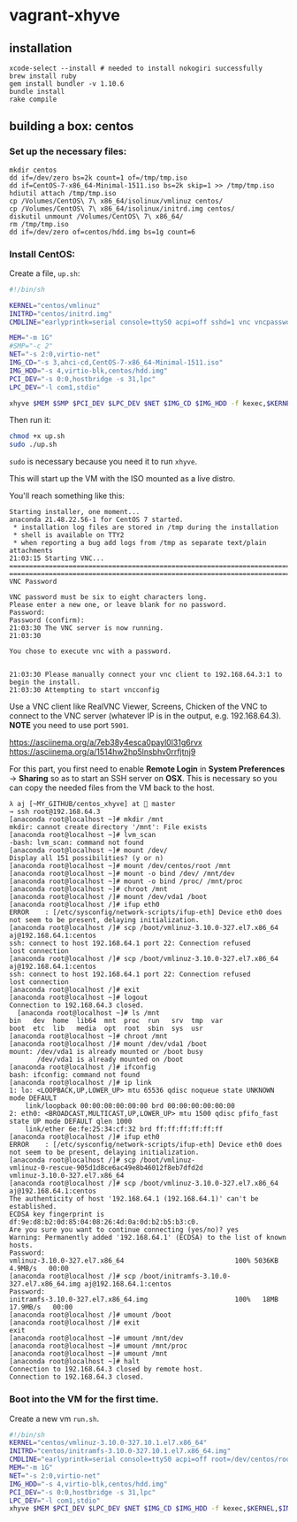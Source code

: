 * vagrant-xhyve 
** installation

#+BEGIN_SRC shell
xcode-select --install # needed to install nokogiri successfully
brew install ruby
gem install bundler -v 1.10.6
bundle install
rake compile
#+END_SRC

** building a box: centos
*** Set up the necessary files:

#+BEGIN_SRC shell
mkdir centos
dd if=/dev/zero bs=2k count=1 of=/tmp/tmp.iso
dd if=CentOS-7-x86_64-Minimal-1511.iso bs=2k skip=1 >> /tmp/tmp.iso 
hdiutil attach /tmp/tmp.iso
cp /Volumes/CentOS\ 7\ x86_64/isolinux/vmlinuz centos/
cp /Volumes/CentOS\ 7\ x86_64/isolinux/initrd.img centos/
diskutil unmount /Volumes/CentOS\ 7\ x86_64/
rm /tmp/tmp.iso
dd if=/dev/zero of=centos/hdd.img bs=1g count=6
#+END_SRC

*** Install CentOS:

Create a file, ~up.sh~:

#+BEGIN_SRC sh
#!/bin/sh

KERNEL="centos/vmlinuz"
INITRD="centos/initrd.img"
CMDLINE="earlyprintk=serial console=ttyS0 acpi=off sshd=1 vnc vncpassword=yourpasswd"

MEM="-m 1G"
#SMP="-c 2"
NET="-s 2:0,virtio-net"
IMG_CD="-s 3,ahci-cd,CentOS-7-x86_64-Minimal-1511.iso"
IMG_HDD="-s 4,virtio-blk,centos/hdd.img"
PCI_DEV="-s 0:0,hostbridge -s 31,lpc"
LPC_DEV="-l com1,stdio"

xhyve $MEM $SMP $PCI_DEV $LPC_DEV $NET $IMG_CD $IMG_HDD -f kexec,$KERNEL,$INITRD,"$CMDLINE"
#+END_SRC

Then run it:

#+BEGIN_SRC sh
chmod +x up.sh
sudo ./up.sh
#+END_SRC

~sudo~ is necessary because you need it to run ~xhyve~.

This will start up the VM with the ISO mounted as a live distro.

You'll reach something like this:

#+BEGIN_SRC plain
Starting installer, one moment...
anaconda 21.48.22.56-1 for CentOS 7 started.
 * installation log files are stored in /tmp during the installation
 * shell is available on TTY2
 * when reporting a bug add logs from /tmp as separate text/plain attachments
21:03:15 Starting VNC...
================================================================================
================================================================================
VNC Password

VNC password must be six to eight characters long.
Please enter a new one, or leave blank for no password.
Password:
Password (confirm):
21:03:30 The VNC server is now running.
21:03:30

You chose to execute vnc with a password.


21:03:30 Please manually connect your vnc client to 192.168.64.3:1 to begin the install.
21:03:30 Attempting to start vncconfig
#+END_SRC

Use a VNC client like RealVNC Viewer, Screens, Chicken of the VNC to connect to the VNC server (whatever IP is in the output, e.g. 192.168.64.3). *NOTE* you need to use port ~5901~. 

https://asciinema.org/a/7eb38y4esca0payl0l31g6rvx
https://asciinema.org/a/1514hw2hp5lnsbhv0rrfjtnj9

For this part, you first need to enable *Remote Login* in *System Preferences* -> *Sharing* so as to start an SSH server on *OSX*. This is necessary so you can copy the needed files from the VM back to the host.

#+BEGIN_SRC plain 
λ aj [~MY_GITHUB/centos_xhyve] at  master
→ ssh root@192.168.64.3
[anaconda root@localhost ~]# mkdir /mnt
mkdir: cannot create directory '/mnt': File exists
[anaconda root@localhost ~]# lvm_scan
-bash: lvm_scan: command not found
[anaconda root@localhost ~]# mount /dev/
Display all 151 possibilities? (y or n)
[anaconda root@localhost ~]# mount /dev/centos/root /mnt
[anaconda root@localhost ~]# mount -o bind /dev/ /mnt/dev
[anaconda root@localhost ~]# mount -o bind /proc/ /mnt/proc
[anaconda root@localhost ~]# chroot /mnt
[anaconda root@localhost /]# mount /dev/vda1 /boot
[anaconda root@localhost /]# ifup eth0
ERROR    : [/etc/sysconfig/network-scripts/ifup-eth] Device eth0 does not seem to be present, delaying initialization.
[anaconda root@localhost /]# scp /boot/vmlinuz-3.10.0-327.el7.x86_64 aj@192.168.64.1:centos
ssh: connect to host 192.168.64.1 port 22: Connection refused
lost connection
[anaconda root@localhost /]# scp /boot/vmlinuz-3.10.0-327.el7.x86_64 aj@192.168.64.1:centos
ssh: connect to host 192.168.64.1 port 22: Connection refused
lost connection
[anaconda root@localhost /]# exit
[anaconda root@localhost ~]# logout
Connection to 192.168.64.3 closed.
  [anaconda root@localhost ~]# ls /mnt
bin   dev  home  lib64	mnt  proc  run	 srv  tmp  var
boot  etc  lib	 media	opt  root  sbin  sys  usr
[anaconda root@localhost ~]# chroot /mnt
[anaconda root@localhost /]# mount /dev/vda1 /boot
mount: /dev/vda1 is already mounted or /boot busy
       /dev/vda1 is already mounted on /boot
[anaconda root@localhost /]# ifconfig
bash: ifconfig: command not found
[anaconda root@localhost /]# ip link
1: lo: <LOOPBACK,UP,LOWER_UP> mtu 65536 qdisc noqueue state UNKNOWN mode DEFAULT
    link/loopback 00:00:00:00:00:00 brd 00:00:00:00:00:00
2: eth0: <BROADCAST,MULTICAST,UP,LOWER_UP> mtu 1500 qdisc pfifo_fast state UP mode DEFAULT qlen 1000
    link/ether 6e:fe:25:34:cf:32 brd ff:ff:ff:ff:ff:ff
[anaconda root@localhost /]# ifup eth0
ERROR    : [/etc/sysconfig/network-scripts/ifup-eth] Device eth0 does not seem to be present, delaying initialization.
[anaconda root@localhost /]# scp /boot/vmlinuz-
vmlinuz-0-rescue-905d1d8ce6ac49e8b46012f8eb7dfd2d
vmlinuz-3.10.0-327.el7.x86_64
[anaconda root@localhost /]# scp /boot/vmlinuz-3.10.0-327.el7.x86_64 aj@192.168.64.1:centos
The authenticity of host '192.168.64.1 (192.168.64.1)' can't be established.
ECDSA key fingerprint is df:9e:d8:b2:0d:85:04:08:26:4d:0a:0d:b2:b5:b3:c0.
Are you sure you want to continue connecting (yes/no)? yes
Warning: Permanently added '192.168.64.1' (ECDSA) to the list of known hosts.
Password:
vmlinuz-3.10.0-327.el7.x86_64                            100% 5036KB   4.9MB/s   00:00
[anaconda root@localhost /]# scp /boot/initramfs-3.10.0-327.el7.x86_64.img aj@192.168.64.1:centos
Password:
initramfs-3.10.0-327.el7.x86_64.img                      100%   18MB  17.9MB/s   00:00
[anaconda root@localhost /]# umount /boot
[anaconda root@localhost /]# exit
exit
[anaconda root@localhost ~]# umount /mnt/dev
[anaconda root@localhost ~]# umount /mnt/proc
[anaconda root@localhost ~]# umount /mnt
[anaconda root@localhost ~]# halt
Connection to 192.168.64.3 closed by remote host.
Connection to 192.168.64.3 closed.
#+END_SRC

*** Boot into the VM for the first time. 

Create a new vm ~run.sh~.

#+BEGIN_SRC sh
#!/bin/sh
KERNEL="centos/vmlinuz-3.10.0-327.10.1.el7.x86_64"
INITRD="centos/initramfs-3.10.0-327.10.1.el7.x86_64.img"
CMDLINE="earlyprintk=serial console=ttyS0 acpi=off root=/dev/centos/root ro"
MEM="-m 1G"
NET="-s 2:0,virtio-net"
IMG_HDD="-s 4,virtio-blk,centos/hdd.img"
PCI_DEV="-s 0:0,hostbridge -s 31,lpc"
LPC_DEV="-l com1,stdio"
xhyve $MEM $PCI_DEV $LPC_DEV $NET $IMG_CD $IMG_HDD -f kexec,$KERNEL,$INITRD,"$CMDLINE
#+END_SRC



